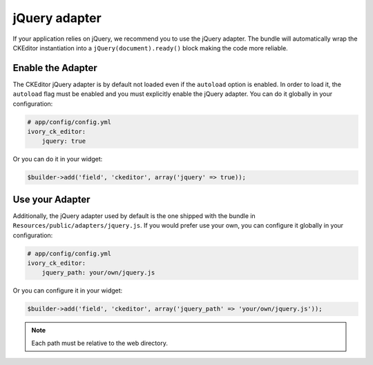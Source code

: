 jQuery adapter
==============

If your application relies on jQuery, we recommend you to use the jQuery
adapter. The bundle will automatically wrap the CKEditor instantiation into a
``jQuery(document).ready()`` block making the code more reliable.

Enable the Adapter
------------------

The CKEditor jQuery adapter is by default not loaded even if the ``autoload``
option is enabled. In order to load it, the ``autoload`` flag must be enabled
and you must explicitly enable the jQuery adapter. You can do it globally in
your configuration:

.. code-block:: yaml

    # app/config/config.yml
    ivory_ck_editor:
        jquery: true

Or you can do it in your widget:

.. code-block:: php

    $builder->add('field', 'ckeditor', array('jquery' => true));

Use your Adapter
----------------

Additionally, the jQuery adapter used by default is the one shipped with the
bundle in ``Resources/public/adapters/jquery.js``. If you would prefer use
your own, you can configure it globally in your configuration:

.. code-block:: yaml

    # app/config/config.yml
    ivory_ck_editor:
        jquery_path: your/own/jquery.js

Or you can configure it in your widget:

.. code-block:: php

    $builder->add('field', 'ckeditor', array('jquery_path' => 'your/own/jquery.js'));

.. note::

    Each path must be relative to the web directory.
